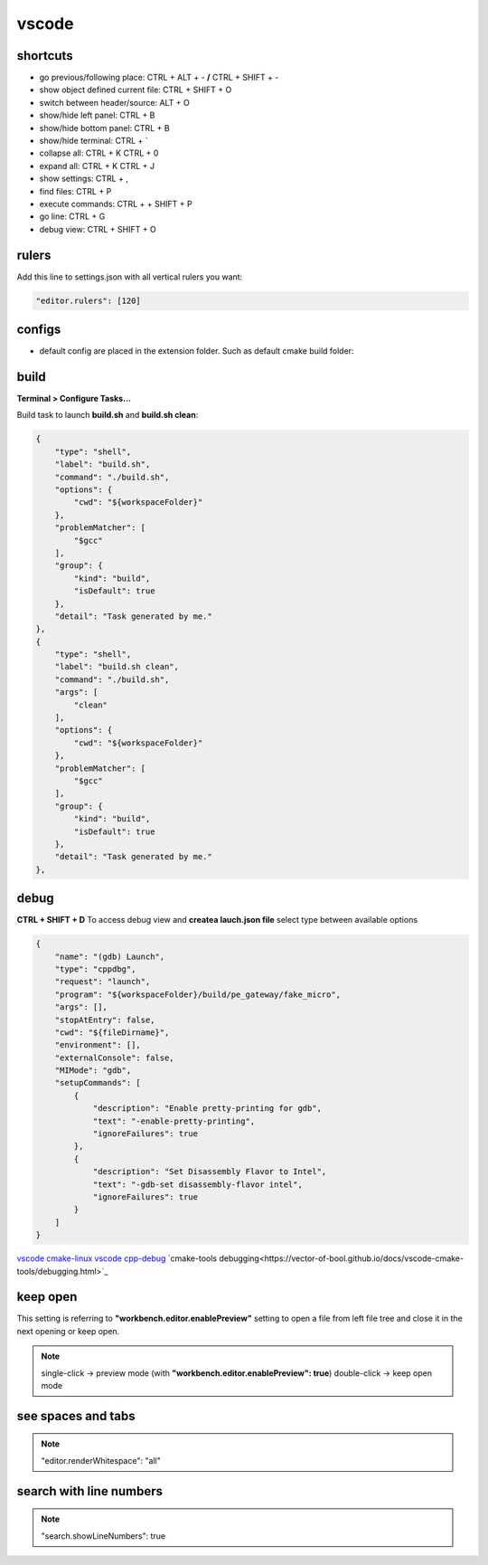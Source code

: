 vscode
======

shortcuts
---------

- go previous/following place: CTRL + ALT + - **/** CTRL + SHIFT + -
- show object defined current file: CTRL + SHIFT + O
- switch between header/source: ALT + O
- show/hide left panel: CTRL + B
- show/hide bottom panel: CTRL + B
- show/hide terminal: CTRL + `
- collapse all: CTRL + K CTRL + 0
- expand all: CTRL + K CTRL + J
- show settings: CTRL + ,
- find files: CTRL + P
- execute commands: CTRL + + SHIFT + P
- go line: CTRL + G
- debug view: CTRL + SHIFT + O

rulers
-------

Add this line to settings.json with all vertical rulers you want:

.. code-block:: json

    "editor.rulers": [120]


configs
-------

- default config are placed in the extension folder. Such as default cmake build folder:

.. code-block:: text
    :caption: .vscode/extensions/ms-vscode.cmake-tools-1.13.45/package.json
    :lineno-start: 1065

    "default": "${workspaceFolder}/build",

build
------

**Terminal > Configure Tasks...**

Build task to launch **build.sh** and **build.sh clean**:

.. code-block:: json

    {
        "type": "shell",
        "label": "build.sh",
        "command": "./build.sh",
        "options": {
            "cwd": "${workspaceFolder}"
        },
        "problemMatcher": [
            "$gcc"
        ],
        "group": {
            "kind": "build",
            "isDefault": true
        },
        "detail": "Task generated by me."
    },
    {
        "type": "shell",
        "label": "build.sh clean",
        "command": "./build.sh",
        "args": [
            "clean"
        ],
        "options": {
            "cwd": "${workspaceFolder}"
        },
        "problemMatcher": [
            "$gcc"
        ],
        "group": {
            "kind": "build",
            "isDefault": true
        },
        "detail": "Task generated by me."
    },

debug
-----

**CTRL + SHIFT + D** To access debug view and **createa lauch.json file** select type between available options

.. code-block:: json

    {
        "name": "(gdb) Launch",
        "type": "cppdbg",
        "request": "launch",
        "program": "${workspaceFolder}/build/pe_gateway/fake_micro",
        "args": [],
        "stopAtEntry": false,
        "cwd": "${fileDirname}",
        "environment": [],
        "externalConsole": false,
        "MIMode": "gdb",
        "setupCommands": [
            {
                "description": "Enable pretty-printing for gdb",
                "text": "-enable-pretty-printing",
                "ignoreFailures": true
            },
            {
                "description": "Set Disassembly Flavor to Intel",
                "text": "-gdb-set disassembly-flavor intel",
                "ignoreFailures": true
            }
        ]
    }


`vscode cmake-linux <https://code.visualstudio.com/docs/cpp/cmake-linux>`_
`vscode cpp-debug <https://code.visualstudio.com/docs/cpp/cpp-debug>`_
`cmake-tools debugging<https://vector-of-bool.github.io/docs/vscode-cmake-tools/debugging.html>`_

keep open
-----------

This setting is referring to **"workbench.editor.enablePreview"** setting to open a file from left file tree and close
it in the next opening or keep open.

.. note::
    
    single-click -> preview mode (with **"workbench.editor.enablePreview": true**)
    double-click -> keep open mode

see spaces and tabs
------------------------

.. note::

    "editor.renderWhitespace": "all"

search with line numbers
---------------------------

.. note::

    "search.showLineNumbers": true